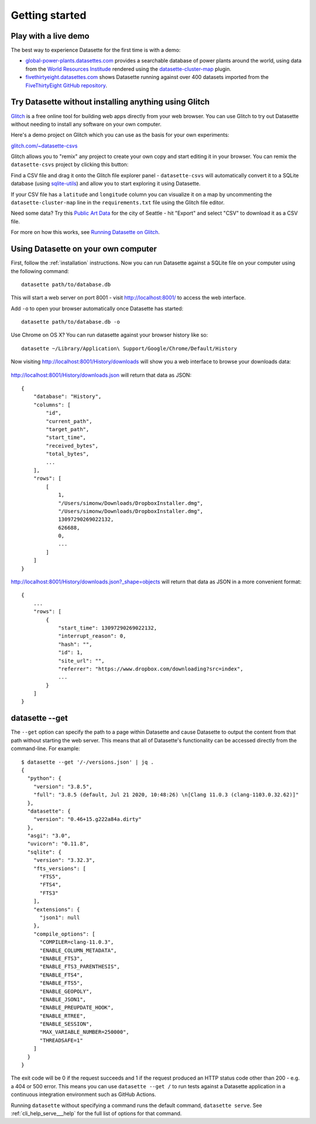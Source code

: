 Getting started
===============

Play with a live demo
---------------------

The best way to experience Datasette for the first time is with a demo:

* `global-power-plants.datasettes.com <https://global-power-plants.datasettes.com/global-power-plants/global-power-plants>`__ provides a searchable database of power plants around the world, using data from the `World Resources Institude <https://www.wri.org/publication/global-power-plant-database>`__ rendered using the `datasette-cluster-map <https://github.com/simonw/datasette-cluster-map>`__ plugin.
* `fivethirtyeight.datasettes.com <https://fivethirtyeight.datasettes.com/fivethirtyeight>`__ shows Datasette running against over 400 datasets imported from the `FiveThirtyEight GitHub repository <https://github.com/fivethirtyeight/data>`__.

.. _getting_started_glitch:

Try Datasette without installing anything using Glitch
------------------------------------------------------

`Glitch <https://glitch.com/>`__ is a free online tool for building web apps directly from your web browser. You can use Glitch to try out Datasette without needing to install any software on your own computer.

Here's a demo project on Glitch which you can use as the basis for your own experiments:

`glitch.com/~datasette-csvs <https://glitch.com/~datasette-csvs>`__

Glitch allows you to "remix" any project to create your own copy and start editing it in your browser. You can remix the ``datasette-csvs`` project by clicking this button:

.. image:: https://cdn.glitch.com/2703baf2-b643-4da7-ab91-7ee2a2d00b5b%2Fremix-button.svg
   :target: https://glitch.com/edit/#!/remix/datasette-csvs

Find a CSV file and drag it onto the Glitch file explorer panel - ``datasette-csvs`` will automatically convert it to a SQLite database (using `sqlite-utils <https://github.com/simonw/sqlite-utils>`__) and allow you to start exploring it using Datasette.

If your CSV file has a ``latitude`` and ``longitude`` column you can visualize it on a map by uncommenting the ``datasette-cluster-map`` line in the ``requirements.txt`` file using the Glitch file editor.

Need some data? Try this `Public Art Data <https://data.seattle.gov/Community/Public-Art-Data/j7sn-tdzk>`__ for the city of Seattle - hit "Export" and select "CSV" to download it as a CSV file.

For more on how this works, see `Running Datasette on Glitch <https://simonwillison.net/2019/Apr/23/datasette-glitch/>`__.

.. _getting_started_your_computer:

Using Datasette on your own computer
------------------------------------

First, follow the :ref:`installation` instructions. Now you can run Datasette against a SQLite file on your computer using the following command:

::

    datasette path/to/database.db

This will start a web server on port 8001 - visit http://localhost:8001/
to access the web interface.

Add ``-o`` to open your browser automatically once Datasette has started::

    datasette path/to/database.db -o

Use Chrome on OS X? You can run datasette against your browser history
like so:

::

     datasette ~/Library/Application\ Support/Google/Chrome/Default/History

Now visiting http://localhost:8001/History/downloads will show you a web
interface to browse your downloads data:

.. figure:: https://static.simonwillison.net/static/2017/datasette-downloads.png
   :alt: Downloads table rendered by datasette

http://localhost:8001/History/downloads.json will return that data as
JSON:

::

    {
        "database": "History",
        "columns": [
            "id",
            "current_path",
            "target_path",
            "start_time",
            "received_bytes",
            "total_bytes",
            ...
        ],
        "rows": [
            [
                1,
                "/Users/simonw/Downloads/DropboxInstaller.dmg",
                "/Users/simonw/Downloads/DropboxInstaller.dmg",
                13097290269022132,
                626688,
                0,
                ...
            ]
        ]
    }

http://localhost:8001/History/downloads.json?_shape=objects will return that data as
JSON in a more convenient format:

::

    {
        ...
        "rows": [
            {
                "start_time": 13097290269022132,
                "interrupt_reason": 0,
                "hash": "",
                "id": 1,
                "site_url": "",
                "referrer": "https://www.dropbox.com/downloading?src=index",
                ...
            }
        ]
    }

.. _getting_started_datasette_get:

datasette --get
---------------

The ``--get`` option can specify the path to a page within Datasette and cause Datasette to output the content from that path without starting the web server. This means that all of Datasette's functionality can be accessed directly from the command-line. For example::

    $ datasette --get '/-/versions.json' | jq .
    {
      "python": {
        "version": "3.8.5",
        "full": "3.8.5 (default, Jul 21 2020, 10:48:26) \n[Clang 11.0.3 (clang-1103.0.32.62)]"
      },
      "datasette": {
        "version": "0.46+15.g222a84a.dirty"
      },
      "asgi": "3.0",
      "uvicorn": "0.11.8",
      "sqlite": {
        "version": "3.32.3",
        "fts_versions": [
          "FTS5",
          "FTS4",
          "FTS3"
        ],
        "extensions": {
          "json1": null
        },
        "compile_options": [
          "COMPILER=clang-11.0.3",
          "ENABLE_COLUMN_METADATA",
          "ENABLE_FTS3",
          "ENABLE_FTS3_PARENTHESIS",
          "ENABLE_FTS4",
          "ENABLE_FTS5",
          "ENABLE_GEOPOLY",
          "ENABLE_JSON1",
          "ENABLE_PREUPDATE_HOOK",
          "ENABLE_RTREE",
          "ENABLE_SESSION",
          "MAX_VARIABLE_NUMBER=250000",
          "THREADSAFE=1"
        ]
      }
    }

The exit code will be 0 if the request succeeds and 1 if the request produced an HTTP status code other than 200 - e.g. a 404 or 500 error. This means you can use ``datasette --get /`` to run tests against a Datasette application in a continuous integration environment such as GitHub Actions.

Running ``datasette`` without specifying a command runs the default command, ``datasette serve``.  See :ref:`cli_help_serve___help` for the full list of options for that command.
